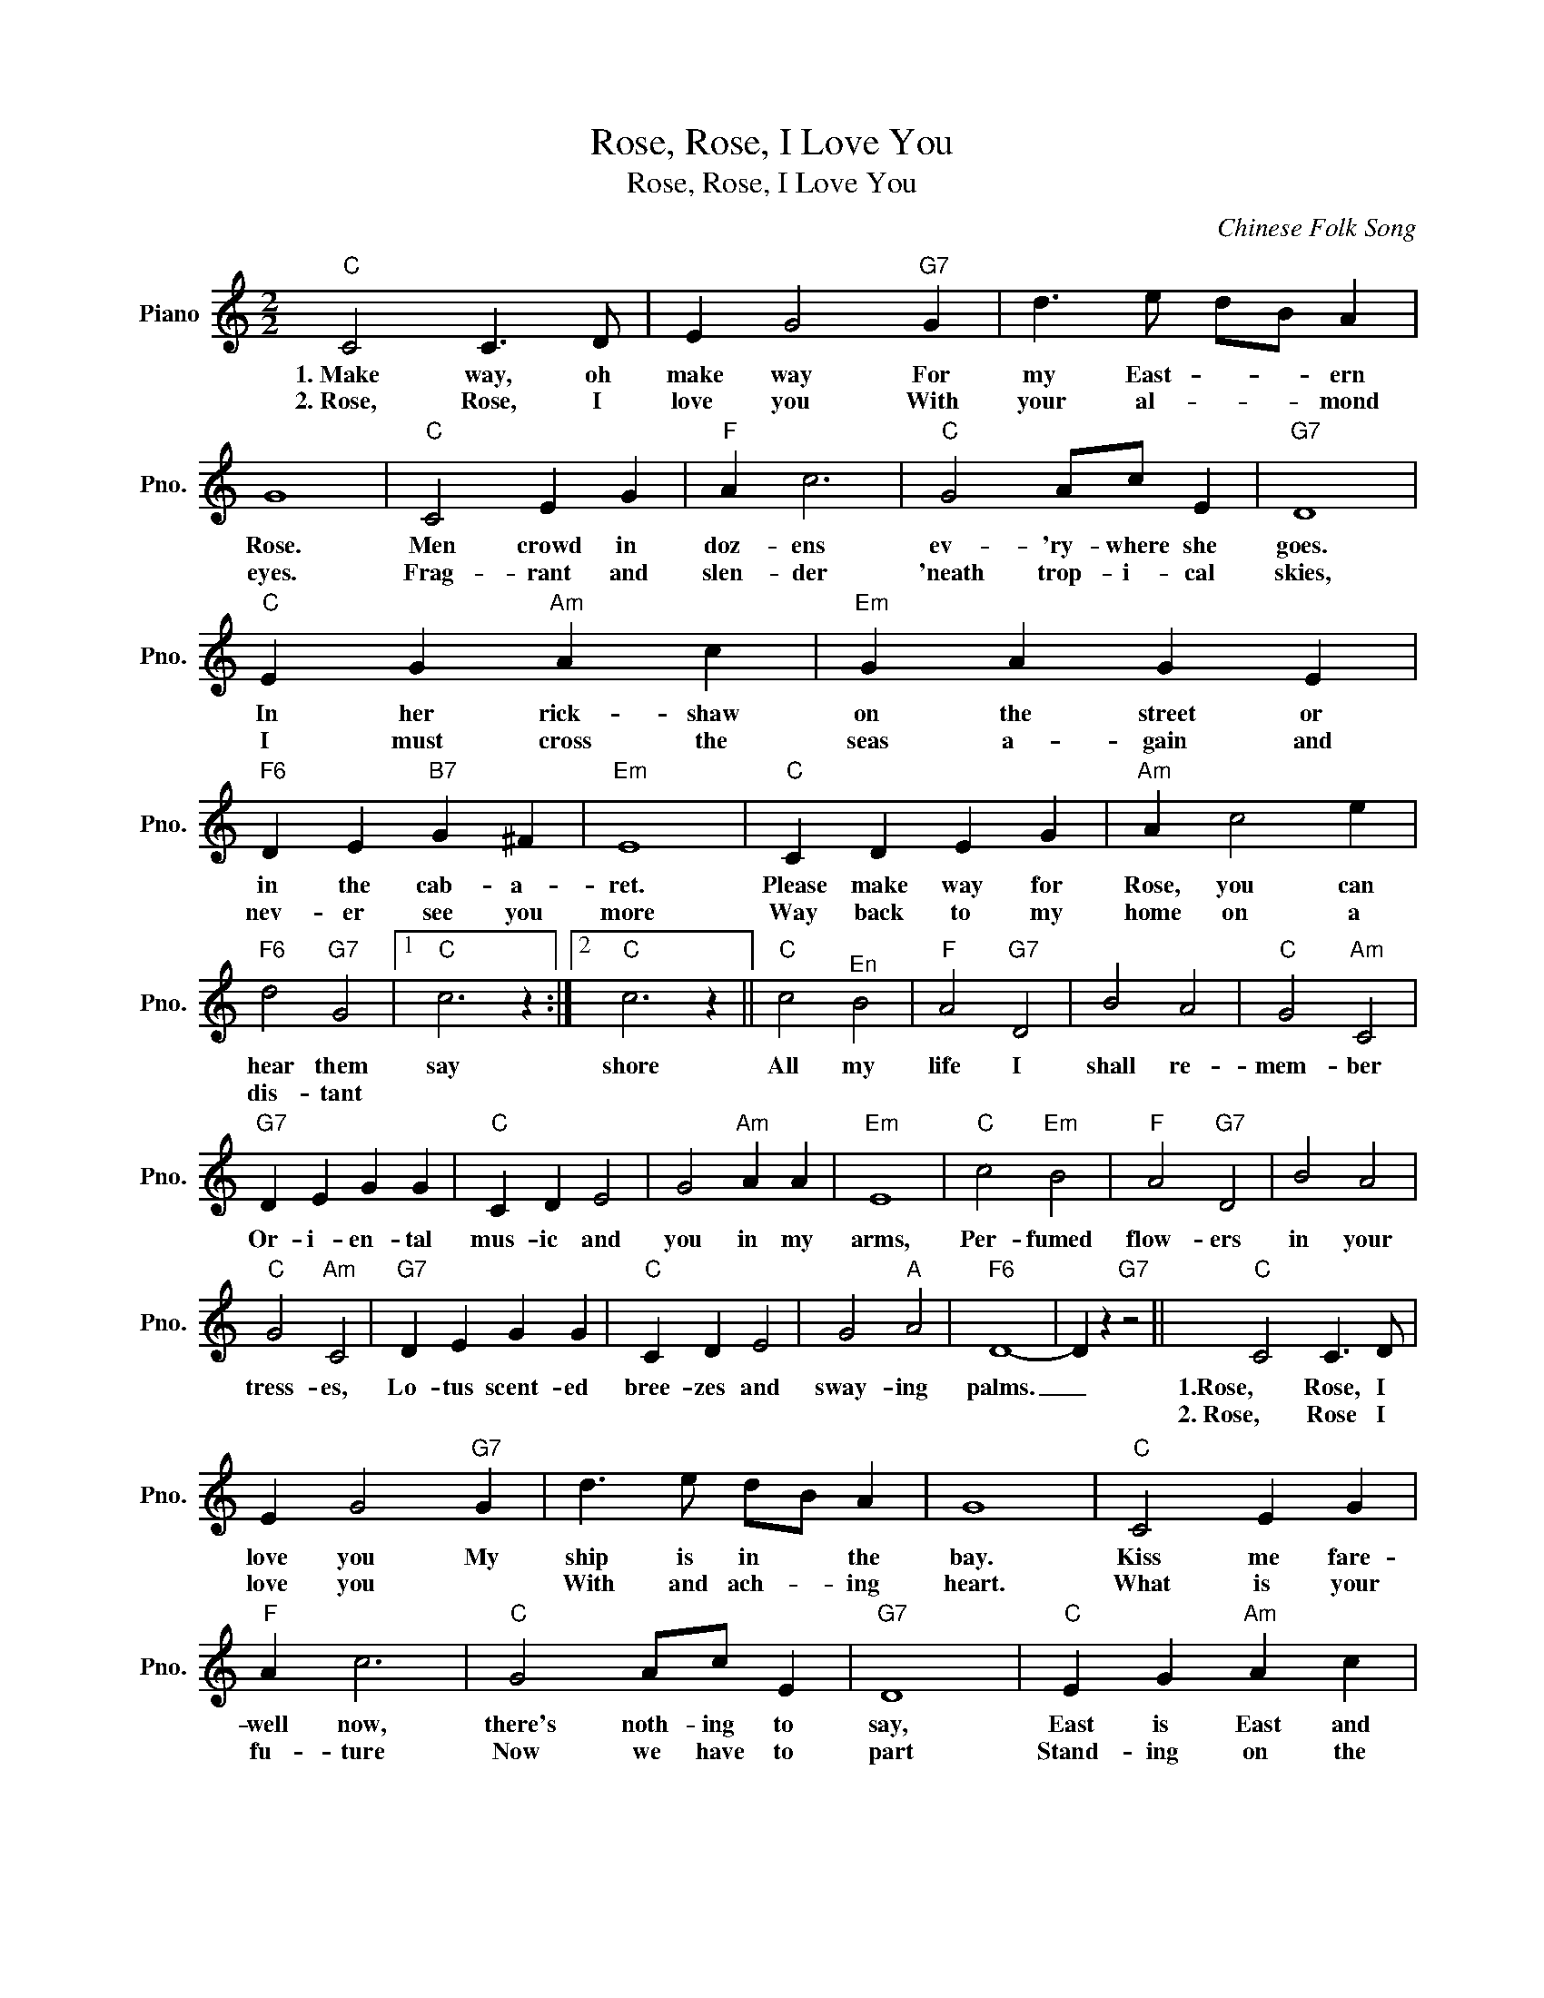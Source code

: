 X:1
T:Rose, Rose, I Love You
T:Rose, Rose, I Love You
C:Chinese Folk Song
Z:All Rights Reserved
L:1/4
M:2/2
K:C
V:1 treble nm="Piano" snm="Pno."
%%MIDI program 0
%%MIDI control 7 100
%%MIDI control 10 64
V:1
"C" C2 C3/2 D/ | E G2"G7" G | d3/2 e/ d/B/ A | G4 |"C" C2 E G |"F" A c3 |"C" G2 A/c/ E |"G7" D4 | %8
w: 1.~Make way, oh|make way For|my East- ~- * ern|Rose.|Men crowd in|doz- ens|ev- 'ry- where she|goes.|
w: 2.~Rose, Rose, I|love you With|your al- * * mond|eyes.|Frag- rant and|slen- der|'neath trop- i- cal|skies,|
"C" E G"Am" A c |"Em" G A G E |"F6" D E"B7" G ^F |"Em" E4 |"C" C D E G |"Am" A c2 e | %14
w: In her rick- shaw|on the street or|in the cab- a-|ret.|Please make way for|Rose, you can|
w: I must cross the|seas a- gain and|nev- er see you|more|Way back to my|home on a|
"F6" d2"G7" G2 |1"C" c3 z :|2"C" c3 z ||"C" c2"^En" B2 |"F" A2"G7" D2 | B2 A2 |"C" G2"Am" C2 | %21
w: hear them|say|shore|All my|life I|shall re-|mem- ber|
w: dis- tant|||||||
"G7" D E G G |"C" C D E2 | G2"Am" A A |"Em" E4 |"C" c2"Em" B2 |"F" A2"G7" D2 | B2 A2 | %28
w: Or- i- en- tal|mus- ic and|you in my|arms,|Per- fumed|flow- ers|in your|
w: |||||||
"C" G2"Am" C2 |"G7" D E G G |"C" C D E2 | G2"A" A2 |"F6" D4- | D z"G7" z2 ||"C" C2 C3/2 D/ | %35
w: tress- es,|Lo- tus scent- ed|bree- zes and|sway- ing|palms.|_|1.Rose, Rose, I|
w: ||||||2.~Rose, Rose I|
 E G2"G7" G | d3/2 e/ d/B/ A | G4 |"C" C2 E G |"F" A c3 |"C" G2 A/c/ E |"G7" D4 |"C" E G"Am" A c | %43
w: love you My|ship is in * the|bay.|Kiss me fare-|well now,|there's noth- ing to|say,|East is East and|
w: love you *|With and ach- * ing|heart.|What is your|fu- ture|Now we have to|part|Stand- ing on the|
"Em" G A G E |"F6" D E"B7" G ^F |"Em" E4 |"C" C D E G |"Am" A c2 e |"F6" d2"G7" G2 |1"C" c3 z :|2 %50
w: West is West, our|worlds are far a-|part.|I must leave you|now, but I|leave me|heart.|
w: jet- ty as the|steam- er moves a-|way|Flow- er of Ma-|lay- a, I|can- not||
"C""Am" c4 ||"Em""Am" z4 |"F6""G7" z4 |"C" z4 |] %54
w: ||||
w: ||||

